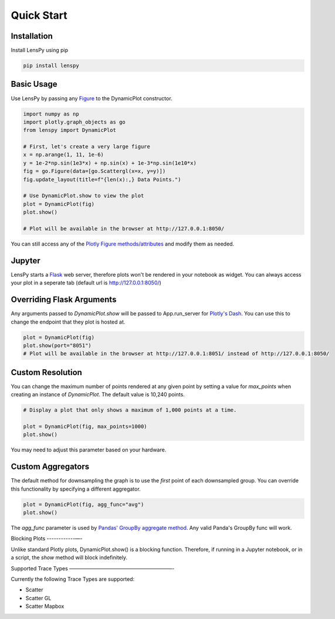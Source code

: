 Quick Start
===========

Installation
------------

Install LensPy using pip

.. code-block:: bash

  pip install lenspy

Basic Usage
-----------

Use LensPy by passing any `Figure <https://plotly.com/python-api-reference/generated/plotly.graph_objects.Figure.html>`_ to the DynamicPlot constructor.

.. code-block:: python

  import numpy as np
  import plotly.graph_objects as go
  from lenspy import DynamicPlot

  # First, let's create a very large figure
  x = np.arange(1, 11, 1e-6)
  y = 1e-2*np.sin(1e3*x) + np.sin(x) + 1e-3*np.sin(1e10*x)
  fig = go.Figure(data=[go.Scattergl(x=x, y=y)])
  fig.update_layout(title=f"{len(x):,} Data Points.")

  # Use DynamicPlot.show to view the plot
  plot = DynamicPlot(fig)
  plot.show()

  # Plot will be available in the browser at http://127.0.0.1:8050/

You can still access any of the `Plotly Figure methods/attributes <https://plotly.com/python-api-reference/generated/plotly.graph_objects.Figure.html>`_ and modify them as needed.

Jupyter
-------

LensPy starts a `Flask <https://flask.palletsprojects.com/en/1.1.x/>`_ web server, therefore plots won't be rendered in your notebook as widget. You can always access your plot in a seperate tab (default url is http://127.0.0.1:8050/)

Overriding Flask Arguments
--------------------------

Any arguments passed to `DynamicPlot.show` will be passed to App.run_server for `Plotly's Dash <https://dash.plotly.com>`_. You can use this to change the endpoint that they plot is hosted at.

.. code-block:: python

  plot = DynamicPlot(fig)
  plot.show(port="8051")
  # Plot will be available in the browser at http://127.0.0.1:8051/ instead of http://127.0.0.1:8050/


Custom Resolution
-----------------

You can change the maximum number of points rendered at any given point by setting a value for `max_points` when creating an instance of `DynamicPlot`. The default value is 10,240 points.

.. code-block:: python

  # Display a plot that only shows a maximum of 1,000 points at a time.

  plot = DynamicPlot(fig, max_points=1000)
  plot.show()

You may need to adjust this parameter based on your hardware.

Custom Aggregators
------------------

The default method for downsampling the graph is to use the *first* point of each downsampled group. You can override this functionality by specifying a different aggregator.

.. code-block:: python

  plot = DynamicPlot(fig, agg_func="avg")
  plot.show()


The `agg_func` parameter is used by `Pandas' GroupBy aggregate method <https://pandas.pydata.org/pandas-docs/stable/reference/api/pandas.core.groupby.DataFrameGroupBy.aggregate.html>`_. Any valid Panda's GroupBy func will work.

Blocking Plots
------------—-

Unlike standard Plotly plots, DynamicPlot.show() is a blocking function. Therefore, if running in a Jupyter notebook, or in a script, the `show` method will block indefinitely.

Supported Trace Types
————————————————————-

Currently the following Trace Types are supported:

- Scatter
- Scatter GL
- Scatter Mapbox
